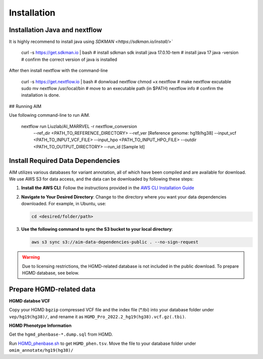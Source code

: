 .. _install:

*************
Installation
*************


Installation Java and nextflow
=============================

It is highly recommend to install java using `SDKMAN <https://sdkman.io/install/>``

   .. code-block:: bash
   curl -s https://get.sdkman.io | bash # install sdkman
   sdk install java 17.0.10-tem         # install java 17
   java -version                        # confirm the correct version of java is installed

After then install nextflow with the command-line

   .. code-block:: bash
   curl -s https://get.nextflow.io | bash # donwload nextflow
   chmod +x nextflow                      # make nextflow excutable
   sudo mv nextflow /usr/local/bin        # move to an executable path (in $PATH)
   nextflow info                          # confirm the installation is done.

## Running AIM

Use following command-line to run AIM.

   .. code-block:: bash
   nextflow run Liuzlab/AI_MARRVEL -r nextflow_conversion \
                  --ref_dir <PATH_TO_REFERENCE_DIRECTORY> \
                  --ref_ver [Reference genome: hg19/hg38] \
                  --input_vcf <PATH_TO_INPUT_VCF_FILE> \
                  --input_hpo <PATH_TO_INPUT_HPO_FILE> \
                  --outdir <PATH_TO_OUTPUT_DIRECTORY> \
                  --run_id [Sample Id] 



Install Required Data Dependencies
=================================== 
AIM utilizes various databases for variant annotation, all of which have been compiled and are available for download. We use AWS S3 for data access, and the data can be downloaded by following these steps:

1. **Install the AWS CLI**:
   Follow the instructions provided in the `AWS CLI Installation Guide <https://docs.aws.amazon.com/cli/latest/userguide/getting-started-install.html>`_


2. **Navigate to Your Desired Directory**:
   Change to the directory where you want your data dependencies downloaded. For example, in Ubuntu, use:

   .. code-block:: bash

      cd <desired/folder/path>

3. **Use the following command to sync the S3 bucket to your local directory**:

   .. code-block:: bash

      aws s3 sync s3://aim-data-dependencies-public . --no-sign-request


.. warning::

   Due to licensing restrictions, the HGMD-related database is not included in the public download. To prepare HGMD database, see below.


Prepare HGMD-related data
===================================

**HGMD databse VCF**

Copy your HGMD ``bgzip`` compressed VCF file and the index file (\*.tbi) into your database folder under ``vep/hg19(hg38)/``, and rename it as ``HGMD_Pro_2022.2_hg19(hg38).vcf.gz(.tbi)``.


**HGMD Phenotype Information**

Get the ``hgmd_phenbase-*.dump.sql`` from HGMD.

Run `HGMD_phenbase.sh <https://github.com/LiuzLab/AI_MARRVEL/blob/main/utils/HGMD_phenbase.sh>`_ to get ``HGMD_phen.tsv``. Move the file to your database folder under ``omim_annotate/hg19(hg38)/``
